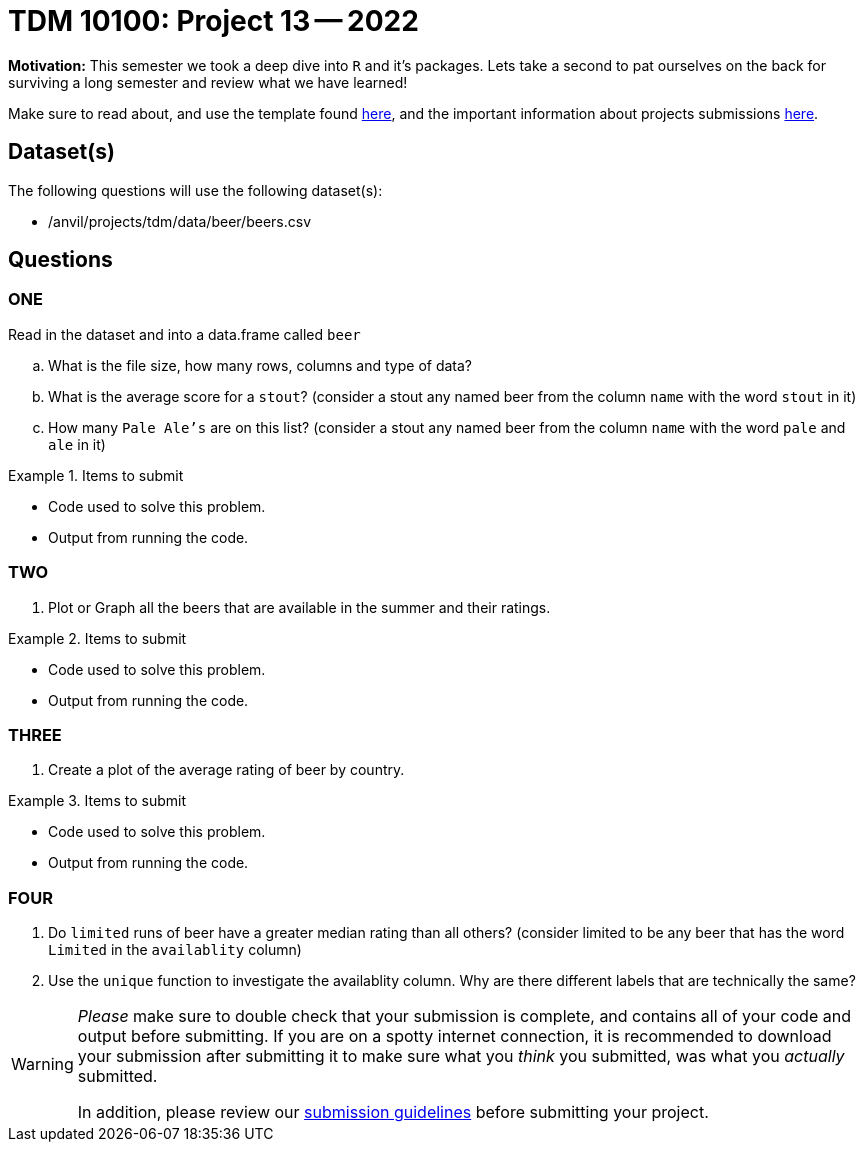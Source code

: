 = TDM 10100: Project 13 -- 2022

**Motivation:** This semester we took a deep dive into `R` and it's packages. Lets take a second to pat ourselves on the back for surviving a long semester and review what we have learned! 

Make sure to read about, and use the template found xref:templates.adoc[here], and the important information about projects submissions xref:submissions.adoc[here].

== Dataset(s)

The following questions will use the following dataset(s):

- /anvil/projects/tdm/data/beer/beers.csv

== Questions

=== ONE
Read in the dataset and into a data.frame called `beer`
[loweralpha]
. What is the file size, how many rows, columns and type of data?
. What is the average score for a `stout`? (consider a stout any named beer from the column `name` with the word `stout` in it)
. How many `Pale Ale's` are on this list? (consider a stout any named beer from the column `name` with the word `pale` and `ale` in it)


.Items to submit
====
- Code used to solve this problem.
- Output from running the code.
====

=== TWO

. Plot or Graph all the beers that are available in the summer and their ratings.

.Items to submit
====
- Code used to solve this problem.
- Output from running the code.
====

=== THREE

. Create a plot of the average rating of beer by country.

.Items to submit
====
- Code used to solve this problem.
- Output from running the code.
====

=== FOUR

. Do `limited` runs of beer have a greater median rating than all others?
(consider limited to be any beer that has the word `Limited` in the `availablity` column) 

. Use the `unique` function to investigate the availablity column. Why are there different labels that are technically the same?

[WARNING]
====
_Please_ make sure to double check that your submission is complete, and contains all of your code and output before submitting. If you are on a spotty internet connection, it is recommended to download your submission after submitting it to make sure what you _think_ you submitted, was what you _actually_ submitted.
                                                                                                                             
In addition, please review our xref:submissions.adoc[submission guidelines] before submitting your project.
====
